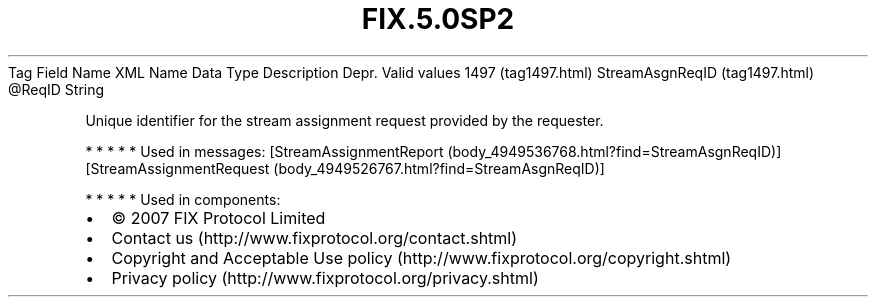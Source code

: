 .TH FIX.5.0SP2 "" "" "Tag #1497"
Tag
Field Name
XML Name
Data Type
Description
Depr.
Valid values
1497 (tag1497.html)
StreamAsgnReqID (tag1497.html)
\@ReqID
String
.PP
Unique identifier for the stream assignment request provided by the
requester.
.PP
   *   *   *   *   *
Used in messages:
[StreamAssignmentReport (body_4949536768.html?find=StreamAsgnReqID)]
[StreamAssignmentRequest (body_4949526767.html?find=StreamAsgnReqID)]
.PP
   *   *   *   *   *
Used in components:

.PD 0
.P
.PD

.PP
.PP
.IP \[bu] 2
© 2007 FIX Protocol Limited
.IP \[bu] 2
Contact us (http://www.fixprotocol.org/contact.shtml)
.IP \[bu] 2
Copyright and Acceptable Use policy (http://www.fixprotocol.org/copyright.shtml)
.IP \[bu] 2
Privacy policy (http://www.fixprotocol.org/privacy.shtml)
